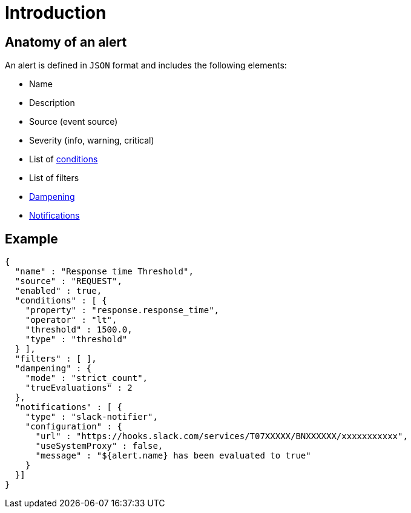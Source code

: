= Introduction
:page-description: Gravitee Alert Engine - User Guide - Definition
:page-toc: true
:page-keywords: Gravitee, API Platform, Alert, Alert Engine, documentation, manual, guide, reference, api

== Anatomy of an alert

An alert is defined in `JSON` format and includes the following elements:

* Name
* Description
* Source (event source)
* Severity (info, warning, critical)
* List of link:./conditions.html[conditions^]
* List of filters
* link:./dampening.html[Dampening^]
* link:./notifiers/introduction.html[Notifications^]

== Example

```json
{
  "name" : "Response time Threshold",
  "source" : "REQUEST",
  "enabled" : true,
  "conditions" : [ {
    "property" : "response.response_time",
    "operator" : "lt",
    "threshold" : 1500.0,
    "type" : "threshold"
  } ],
  "filters" : [ ],
  "dampening" : {
    "mode" : "strict_count",
    "trueEvaluations" : 2
  },
  "notifications" : [ {
    "type" : "slack-notifier",
    "configuration" : {
      "url" : "https://hooks.slack.com/services/T07XXXXX/BNXXXXXX/xxxxxxxxxxx",
      "useSystemProxy" : false,
      "message" : "${alert.name} has been evaluated to true"
    }
  }]
}
```
